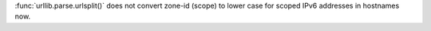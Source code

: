 :func:`urllib.parse.urlsplit()` does not convert zone-id (scope) to lower case
for scoped IPv6 addresses in hostnames now.
